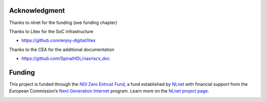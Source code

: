 .. role:: raw-html-m2r(raw)
   :format: html

Acknowledgment
===============


Thanks to nlnet for the funding (see funding chapter)

Thanks to Litex for the SoC infrastructure

- https://github.com/enjoy-digital/litex

Thanks to the CEA for the additional documentation

- https://github.com/SpinalHDL/naxriscv_doc

Funding
=======

This project is funded through the `NGI Zero Entrust Fund <https://nlnet.nl/entrust>`__, a fund established by `NLnet <https://nlnet.nl>`__ with financial support from the European Commission’s `Next Generation Internet <https://ngi.eu>`__ program. Learn more on the `NLnet project page <https://nlnet.nl/project/NaxRiscv#ack>`__.

.. image:: https://nlnet.nl/logo/banner.png
   :width: 20%
   :alt: NLnet foundation logo
   :align: right

.. image:: https://nlnet.nl/image/logos/NGI0Entrust_tag.svg
   :width: 20%
   :alt: NGI Zero Entrust logo
   :align: left

